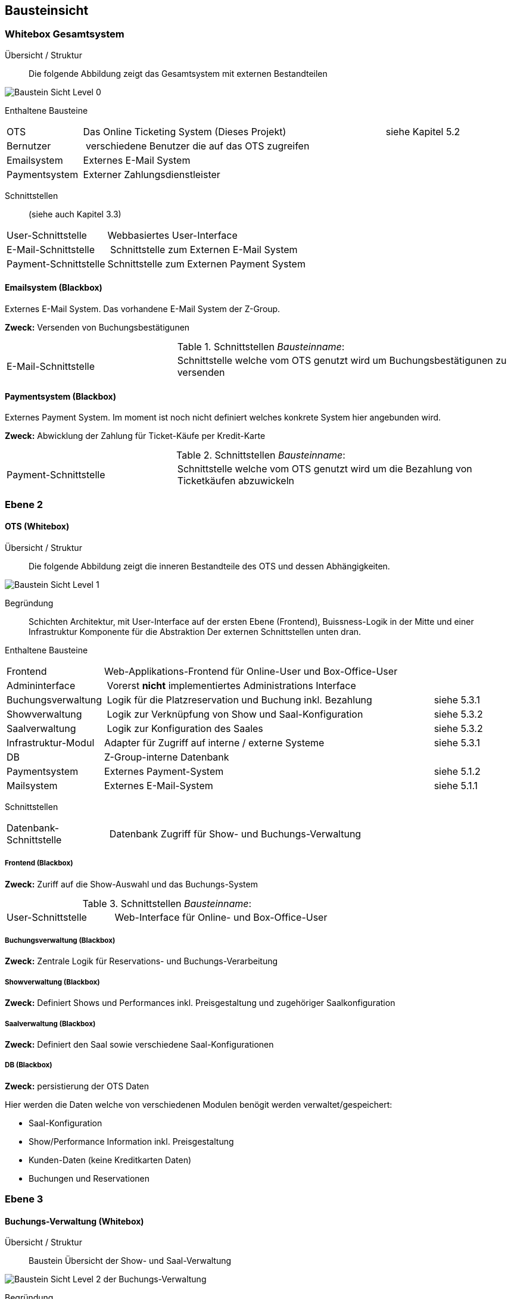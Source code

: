 [[section-building-block-view]]


== Bausteinsicht

=== Whitebox Gesamtsystem

Übersicht / Struktur::
Die folgende Abbildung zeigt das Gesamtsystem mit externen Bestandteilen

image::05_bausteinsicht_level0.png["Baustein Sicht Level 0"]


Enthaltene Bausteine::

[cols="1,4,1" options=""]
|===
| OTS | Das Online Ticketing System (Dieses Projekt) | siehe Kapitel 5.2
| Bernutzer | verschiedene Benutzer die auf das OTS zugreifen |
| Emailsystem | Externes E-Mail System |
| Paymentsystem | Externer Zahlungsdienstleister |
|===


Schnittstellen::
(siehe auch Kapitel 3.3)
[cols="1,4" options=""]
|===
| User-Schnittstelle | Webbasiertes User-Interface
| E-Mail-Schnittstelle | Schnittstelle zum Externen E-Mail System
| Payment-Schnittstelle | Schnittstelle zum Externen Payment System
|===


==== Emailsystem (Blackbox)

Externes E-Mail System. Das vorhandene E-Mail System der Z-Group.

*Zweck:* Versenden von Buchungsbestätigunen

.Schnittstellen _Bausteinname_:
[cols="1,2" options=""]
|===
| E-Mail-Schnittstelle | Schnittstelle welche vom OTS genutzt wird um Buchungsbestätigunen zu versenden
|===

==== Paymentsystem (Blackbox)

Externes Payment System. Im moment ist noch nicht definiert welches konkrete System hier angebunden wird.

*Zweck:* Abwicklung der Zahlung für Ticket-Käufe per Kredit-Karte

.Schnittstellen _Bausteinname_:
[cols="1,2" options=""]
|===
| Payment-Schnittstelle | Schnittstelle welche vom OTS genutzt wird um die Bezahlung von Ticketkäufen abzuwickeln
|===

=== Ebene 2

==== OTS (Whitebox)

Übersicht / Struktur::

Die folgende Abbildung zeigt die inneren Bestandteile des OTS
und dessen Abhängigkeiten.

image::05_bausteinsicht_level1.png["Baustein Sicht Level 1"]

Begründung::
Schichten Architektur, mit User-Interface auf der ersten Ebene (Frontend),
Buissness-Logik in der Mitte und einer Infrastruktur Komponente für die Abstraktion
Der externen Schnittstellen unten dran.


Enthaltene Bausteine::

[cols="1,4,1" options=""]
|===
| Frontend            | Web-Applikations-Frontend für Online-User und Box-Office-User |
| Admininterface      | Vorerst *nicht* implementiertes Administrations Interface |
| Buchungsverwaltung  | Logik für die Platzreservation und Buchung inkl. Bezahlung | siehe 5.3.1
| Showverwaltung      | Logik zur Verknüpfung von Show und Saal-Konfiguration | siehe 5.3.2
| Saalverwaltung      | Logik zur Konfiguration des Saales | siehe 5.3.2
| Infrastruktur-Modul | Adapter für Zugriff auf interne / externe Systeme | siehe 5.3.1
| DB                  | Z-Group-interne Datenbank |
| Paymentsystem       | Externes Payment-System | siehe 5.1.2
| Mailsystem          | Externes E-Mail-System  | siehe 5.1.1
|===


Schnittstellen::

[cols="1,4" options=""]
|===
| Datenbank-Schnittstelle | Datenbank Zugriff für Show- und Buchungs-Verwaltung
|===

===== Frontend (Blackbox)

*Zweck:* Zuriff auf die Show-Auswahl und das Buchungs-System

.Schnittstellen _Bausteinname_:
[cols="1,2" options=""]
|===
| User-Schnittstelle | Web-Interface für Online- und Box-Office-User
|===


===== Buchungsverwaltung (Blackbox)

*Zweck:* Zentrale Logik für Reservations- und Buchungs-Verarbeitung


===== Showverwaltung (Blackbox)

*Zweck:* Definiert Shows und Performances inkl. Preisgestaltung und zugehöriger Saalkonfiguration

===== Saalverwaltung (Blackbox)

*Zweck:* Definiert den Saal sowie verschiedene Saal-Konfigurationen

===== DB (Blackbox)

*Zweck:* persistierung der OTS Daten

Hier werden die Daten welche von verschiedenen Modulen benögit werden verwaltet/gespeichert:

* Saal-Konfiguration
* Show/Performance Information inkl. Preisgestaltung
* Kunden-Daten (keine Kreditkarten Daten)
* Buchungen und Reservationen

=== Ebene 3

==== Buchungs-Verwaltung (Whitebox)

Übersicht / Struktur::
Baustein Übersicht der Show- und Saal-Verwaltung

image::05_bausteinsicht_level2-BuchungsVerwaltung.png["Baustein Sicht Level 2 der Buchungs-Verwaltung"]

Begründung::
Die Buchungsverwaltung stellt über den Buchungs-Service eine Schnittstelle zur Verfügung
über die Das Frontend Informationen zu Shows und Performaces abrufen, sowie Sitzplatz-Buchungen
durchgeführt werden können.


Enthaltene Bausteine::

[cols="1,4,1" options=""]
|===
| Buchungs-Service  | Stellt Schnittstelle für Show-Informationen sowie den Buchungs-Prozess zur Verfügung |
| Buchungs-Manager  | Erzeugt Reservationen und Buchungen |
| Show-Accessor     | Zugriff auf Informationen der einzelnen Shows und Performances |
|===

===== Buchungs-Service (Blackbox)

*Zweck:* Zugriff auf Show-Information und den Reservations- und Buchungs-Prozess

Dieses Modul ist zuständig, dass freie Sitze gefunden werden und eine Reservation erzeugt wird.
Weiter führt es eine Reservation bei erfolgreicher Bezahlung in eine definitive Buchung über.
Hier wird der Algorythmus zur Suche nach freien Sitzen implementiert (Prototyp).

===== Show-Accessor (Blackbox)

*Zweck:* Zugriff auf Show und Performance Informationen


==== Infrastruktur-Modul (Whitebox)

Das Infrastruktur-Modul beinhaltet Adapter zur Kommunikation mit externen Systemen sowie zur
perstistierung von Daten an.

Enthaltene Bausteine::

[cols="1,4,1" options=""]
|===
| E-Mail-Service-Adapter | Adapter für die Schnittstelle zum externen E-Mail-System |
| Payment-Service-Adapter | Adapter für die Schnittstelle zum externen Zahlungs-Dienstleister |
| Persistierungs-Adapter | Adapter zur DB |
|===



==== _Show- und Saal-Verwaltung_ (Whitebox)

Übersicht / Struktur::
Baustein übersicht der Show- und Saal-Verwaltung

image::05_bausteinsicht_showverwaltung.png["Baustein Sicht Level 2"]

Begründung::
* Eine Performance definiert sich aus der Verknüpfung einer Show mit einer gewissen Preisgestaltung,
und findet zu einem gewissen Zeitpunkt statt.
* Die Preisgestaltung defniert einen Preis für eine gewisse Sitzplatzkategorie.
* Eine Show findet in einem Saal mit einer gewissen Konfiguration statt.
* Ein Saalkonfiguration basiert auf einem Saal mit der zusätzlichen Information,
welche Sitzplätze aktiv sind und welcher Kategorie sie angehören.


Enthaltene Bausteine::

[cols="1,4,1" options=""]
|===
| Show | Definition einer Show | siehe Glossar
| Performance | Definition einer Performance | siehe Glossar
| Preisgestaltung | Definition einer Preisgestaltung: Preis pro Kategorie | siehe Glossar
| Saalkonfiguration | Defition einer Saalkonfiguration: aktive Sitzplätze inkl Kategorie | siehe Glossar
| Saal | Definition eines Saals | siehe Glossar
|===
